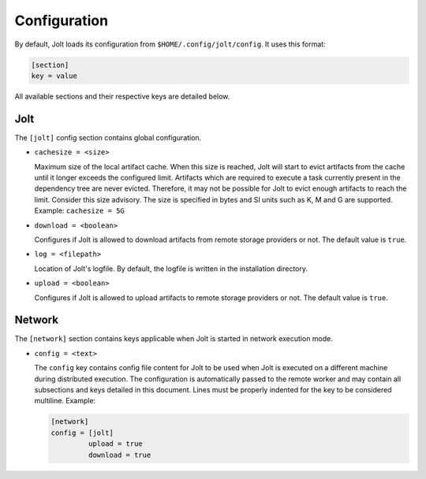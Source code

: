 Configuration
==============

By default, Jolt loads its configuration from ``$HOME/.config/jolt/config``. 
It uses this format:

.. code-block:: text

    [section]
    key = value 

All available sections and their respective keys are detailed below.


Jolt
------

The ``[jolt]`` config section contains global configuration. 

* ``cachesize = <size>``
  
  Maximum size of the local artifact cache. When this size is reached, Jolt
  will start to evict artifacts from the cache until it longer exceeds the 
  configured limit. Artifacts which are required to execute a task currently 
  present in the dependency tree are never evicted. Therefore, it may not be
  possible for Jolt to evict enough artifacts to reach the limit. Consider 
  this size advisory. The size is specified in bytes and SI units such as 
  K, M and G are supported. Example: ``cachesize = 5G``

* ``download = <boolean>``
  
  Configures if Jolt is allowed to download artifacts from remote storage 
  providers or not. The default value is ``true``. 

* ``log = <filepath>``
  
  Location of Jolt's logfile. By default, the logfile is written in the 
  installation directory. 

* ``upload = <boolean>``

  Configures if Jolt is allowed to upload artifacts to remote storage 
  providers or not. The default value is ``true``. 



Network
--------

The ``[network]`` section contains keys applicable when Jolt is started 
in network execution mode.

* ``config = <text>``

  The ``config`` key contains config file content for Jolt to be used 
  when Jolt is executed on a different machine during distributed 
  execution. The configuration is automatically passed to the remote
  worker and may contain all subsections and keys detailed in this 
  document. Lines must be properly indented for the key to be
  considered multiline. Example:

  .. code-block:: text

    [network]
    config = [jolt]
             upload = true
             download = true

